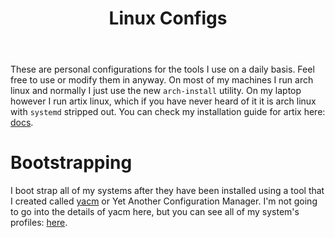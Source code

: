 #+TITLE: Linux Configs
#+PROPERTY: header-args
#+created: [2022-03-29 Tue 12:30]
#+last_modified: [2022-12-23 Fri 19:27]

These are personal configurations for the tools I use on a daily basis. Feel
free to use or modify them in anyway. On most of my machines I run arch linux
and normally I just use the new ~arch-install~ utility. On my laptop however I
run artix linux, which if you have never heard of it it is arch linux with
~systemd~ stripped out. You can check my installation guide for artix here:
[[./docs/artix_install.org][docs]].

* Bootstrapping
  I boot strap all of my systems after they have been installed using a tool
  that I created called [[https://github.com/maker2413/yacm][yacm]] or Yet Another Configuration Manager. I'm not going
  to go into the details of yacm here, but you can see all of my system's
  profiles: [[./yacm/profiles/][here]].
